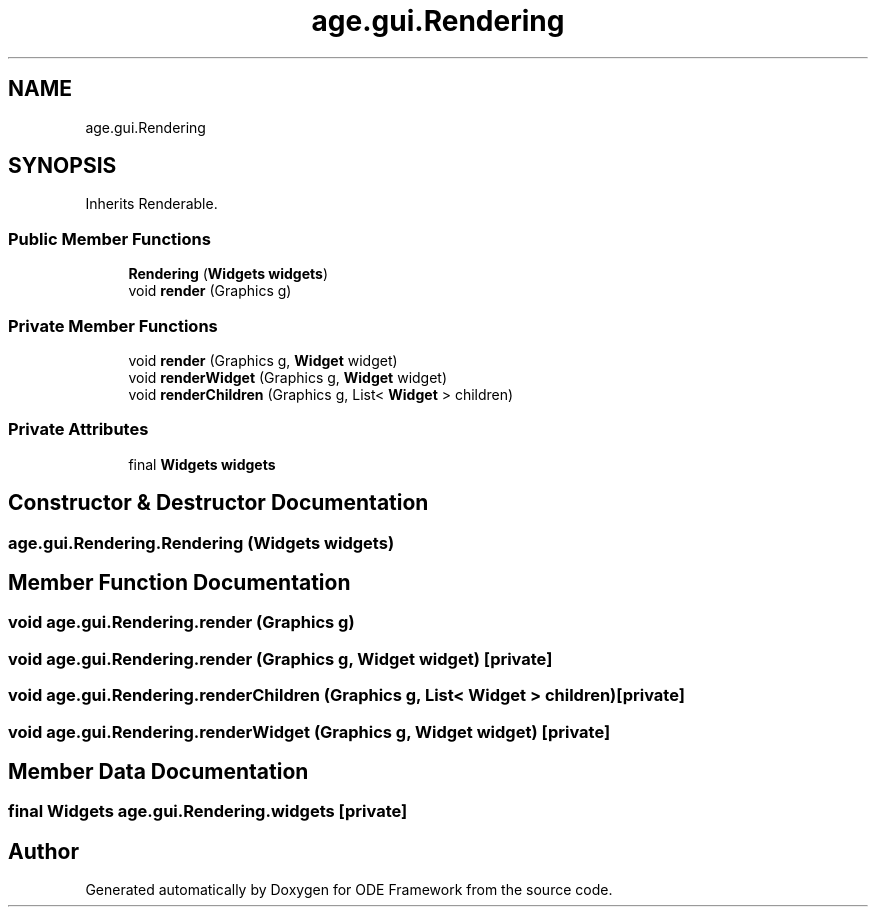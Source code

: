 .TH "age.gui.Rendering" 3 "Version 1" "ODE Framework" \" -*- nroff -*-
.ad l
.nh
.SH NAME
age.gui.Rendering
.SH SYNOPSIS
.br
.PP
.PP
Inherits Renderable\&.
.SS "Public Member Functions"

.in +1c
.ti -1c
.RI "\fBRendering\fP (\fBWidgets\fP \fBwidgets\fP)"
.br
.ti -1c
.RI "void \fBrender\fP (Graphics g)"
.br
.in -1c
.SS "Private Member Functions"

.in +1c
.ti -1c
.RI "void \fBrender\fP (Graphics g, \fBWidget\fP widget)"
.br
.ti -1c
.RI "void \fBrenderWidget\fP (Graphics g, \fBWidget\fP widget)"
.br
.ti -1c
.RI "void \fBrenderChildren\fP (Graphics g, List< \fBWidget\fP > children)"
.br
.in -1c
.SS "Private Attributes"

.in +1c
.ti -1c
.RI "final \fBWidgets\fP \fBwidgets\fP"
.br
.in -1c
.SH "Constructor & Destructor Documentation"
.PP 
.SS "age\&.gui\&.Rendering\&.Rendering (\fBWidgets\fP widgets)"

.SH "Member Function Documentation"
.PP 
.SS "void age\&.gui\&.Rendering\&.render (Graphics g)"

.SS "void age\&.gui\&.Rendering\&.render (Graphics g, \fBWidget\fP widget)\fC [private]\fP"

.SS "void age\&.gui\&.Rendering\&.renderChildren (Graphics g, List< \fBWidget\fP > children)\fC [private]\fP"

.SS "void age\&.gui\&.Rendering\&.renderWidget (Graphics g, \fBWidget\fP widget)\fC [private]\fP"

.SH "Member Data Documentation"
.PP 
.SS "final \fBWidgets\fP age\&.gui\&.Rendering\&.widgets\fC [private]\fP"


.SH "Author"
.PP 
Generated automatically by Doxygen for ODE Framework from the source code\&.
